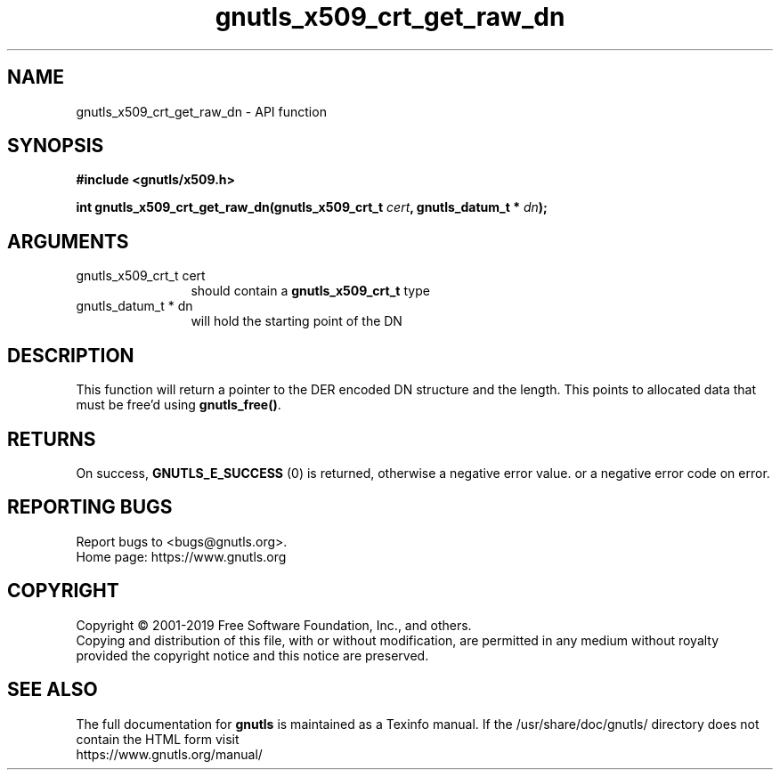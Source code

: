 .\" DO NOT MODIFY THIS FILE!  It was generated by gdoc.
.TH "gnutls_x509_crt_get_raw_dn" 3 "3.6.10" "gnutls" "gnutls"
.SH NAME
gnutls_x509_crt_get_raw_dn \- API function
.SH SYNOPSIS
.B #include <gnutls/x509.h>
.sp
.BI "int gnutls_x509_crt_get_raw_dn(gnutls_x509_crt_t " cert ", gnutls_datum_t * " dn ");"
.SH ARGUMENTS
.IP "gnutls_x509_crt_t cert" 12
should contain a \fBgnutls_x509_crt_t\fP type
.IP "gnutls_datum_t * dn" 12
will hold the starting point of the DN
.SH "DESCRIPTION"
This function will return a pointer to the DER encoded DN structure and
the length. This points to allocated data that must be free'd using \fBgnutls_free()\fP.
.SH "RETURNS"
On success, \fBGNUTLS_E_SUCCESS\fP (0) is returned, otherwise a
negative error value. or a negative error code on error.
.SH "REPORTING BUGS"
Report bugs to <bugs@gnutls.org>.
.br
Home page: https://www.gnutls.org

.SH COPYRIGHT
Copyright \(co 2001-2019 Free Software Foundation, Inc., and others.
.br
Copying and distribution of this file, with or without modification,
are permitted in any medium without royalty provided the copyright
notice and this notice are preserved.
.SH "SEE ALSO"
The full documentation for
.B gnutls
is maintained as a Texinfo manual.
If the /usr/share/doc/gnutls/
directory does not contain the HTML form visit
.B
.IP https://www.gnutls.org/manual/
.PP

